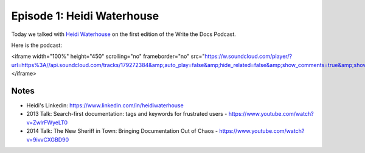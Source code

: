 .. post:: Nov 29, 2014
   :tags: documentation, ethics, podcast

Episode 1:  Heidi Waterhouse
----------------------------

Today we talked with `Heidi Waterhouse <https://www.linkedin.com/in/heidiwaterhouse>`_ on the first edition of the Write the Docs Podcast.

Here is the podcast:

.. raw:: html

<iframe width="100%" height="450" scrolling="no" frameborder="no" src="https://w.soundcloud.com/player/?url=https%3A//api.soundcloud.com/tracks/179272384&amp;auto_play=false&amp;hide_related=false&amp;show_comments=true&amp;show_user=true&amp;show_reposts=false&amp;visual=true"></iframe>


Notes
~~~~~

* Heidi's Linkedin: https://www.linkedin.com/in/heidiwaterhouse
* 2013 Talk: Search-first documentation: tags and keywords for frustrated users - https://www.youtube.com/watch?v=ZwlrFWyeLT0
* 2014 Talk: The New Sheriff in Town: Bringing Documentation Out of Chaos - https://www.youtube.com/watch?v=9ivvCXGBD90


